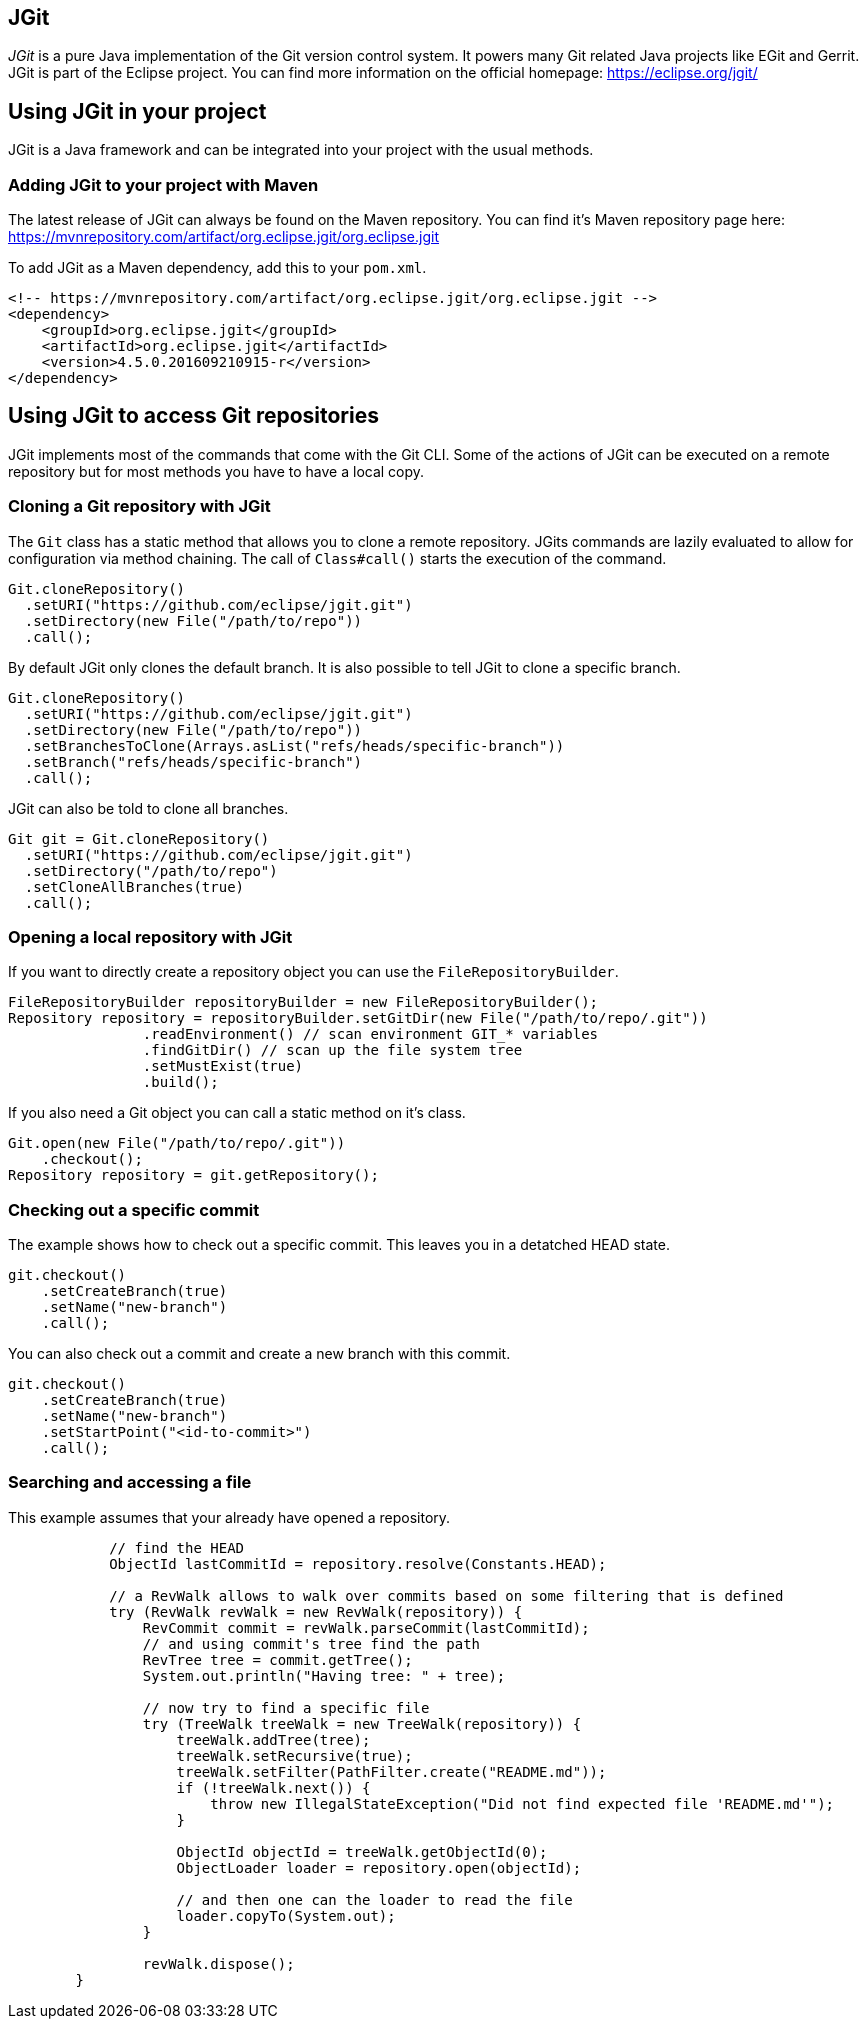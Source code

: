 == JGit

_JGit_ is a pure Java implementation of the Git version control system.
It powers many Git related Java projects like EGit and Gerrit.
JGit is part of the Eclipse project.
You can find more information on the official homepage: https://eclipse.org/jgit/

== Using JGit in your project

JGit is a Java framework and can be integrated into your project with the usual methods.

=== Adding JGit to your project with Maven

The latest release of JGit can always be found on the Maven repository.
You can find it's Maven repository page here:
https://mvnrepository.com/artifact/org.eclipse.jgit/org.eclipse.jgit

To add JGit as a Maven dependency, add this to your `pom.xml`.

[source, xml]
----
<!-- https://mvnrepository.com/artifact/org.eclipse.jgit/org.eclipse.jgit -->
<dependency>
    <groupId>org.eclipse.jgit</groupId>
    <artifactId>org.eclipse.jgit</artifactId>
    <version>4.5.0.201609210915-r</version>
</dependency>
----

== Using JGit to access Git repositories

JGit implements most of the commands that come with the Git CLI.
Some of the actions of JGit can be executed on a remote repository but for most methods you have to have a local copy.

=== Cloning a Git repository with JGit

The `Git` class has a static method that allows you to clone a remote repository.
JGits commands are lazily evaluated to allow for configuration via method chaining.
The call of `Class#call()` starts the execution of the command.

[source, java]
----
Git.cloneRepository()
  .setURI("https://github.com/eclipse/jgit.git")
  .setDirectory(new File("/path/to/repo"))
  .call();
----

By default JGit only clones the default branch.
It is also possible to tell JGit to clone a specific branch.

[source, java]
----
Git.cloneRepository()
  .setURI("https://github.com/eclipse/jgit.git")
  .setDirectory(new File("/path/to/repo"))
  .setBranchesToClone(Arrays.asList("refs/heads/specific-branch"))
  .setBranch("refs/heads/specific-branch")
  .call();
----

JGit can also be told to clone all branches.

[source, java]
----
Git git = Git.cloneRepository()
  .setURI("https://github.com/eclipse/jgit.git")
  .setDirectory("/path/to/repo")
  .setCloneAllBranches(true)
  .call();
----


=== Opening a local repository with JGit

If you want to directly create a repository object you can use the `FileRepositoryBuilder`.

[source, java]
----
FileRepositoryBuilder repositoryBuilder = new FileRepositoryBuilder();
Repository repository = repositoryBuilder.setGitDir(new File("/path/to/repo/.git"))
                .readEnvironment() // scan environment GIT_* variables
                .findGitDir() // scan up the file system tree
                .setMustExist(true)
                .build();
----

If you also need a Git object you can call a static method on it's class.

[source, java]
----
Git.open(new File("/path/to/repo/.git"))
    .checkout();
Repository repository = git.getRepository();
----

=== Checking out a specific commit

The example shows how to check out a specific commit.
This leaves you in a detatched HEAD state.

[source, java]
----
git.checkout()
    .setCreateBranch(true)
    .setName("new-branch")
    .call();
----

You can also check out a commit and create a new branch with this commit.

[source, java]
----
git.checkout()
    .setCreateBranch(true)
    .setName("new-branch")
    .setStartPoint("<id-to-commit>")
    .call();
----

=== Searching and accessing a file

This example assumes that your already have opened a repository.

[source, java]
----
            // find the HEAD
            ObjectId lastCommitId = repository.resolve(Constants.HEAD);

            // a RevWalk allows to walk over commits based on some filtering that is defined
            try (RevWalk revWalk = new RevWalk(repository)) {
                RevCommit commit = revWalk.parseCommit(lastCommitId);
                // and using commit's tree find the path
                RevTree tree = commit.getTree();
                System.out.println("Having tree: " + tree);

                // now try to find a specific file
                try (TreeWalk treeWalk = new TreeWalk(repository)) {
                    treeWalk.addTree(tree);
                    treeWalk.setRecursive(true);
                    treeWalk.setFilter(PathFilter.create("README.md"));
                    if (!treeWalk.next()) {
                        throw new IllegalStateException("Did not find expected file 'README.md'");
                    }

                    ObjectId objectId = treeWalk.getObjectId(0);
                    ObjectLoader loader = repository.open(objectId);

                    // and then one can the loader to read the file
                    loader.copyTo(System.out);
                }

                revWalk.dispose();
        }
----
